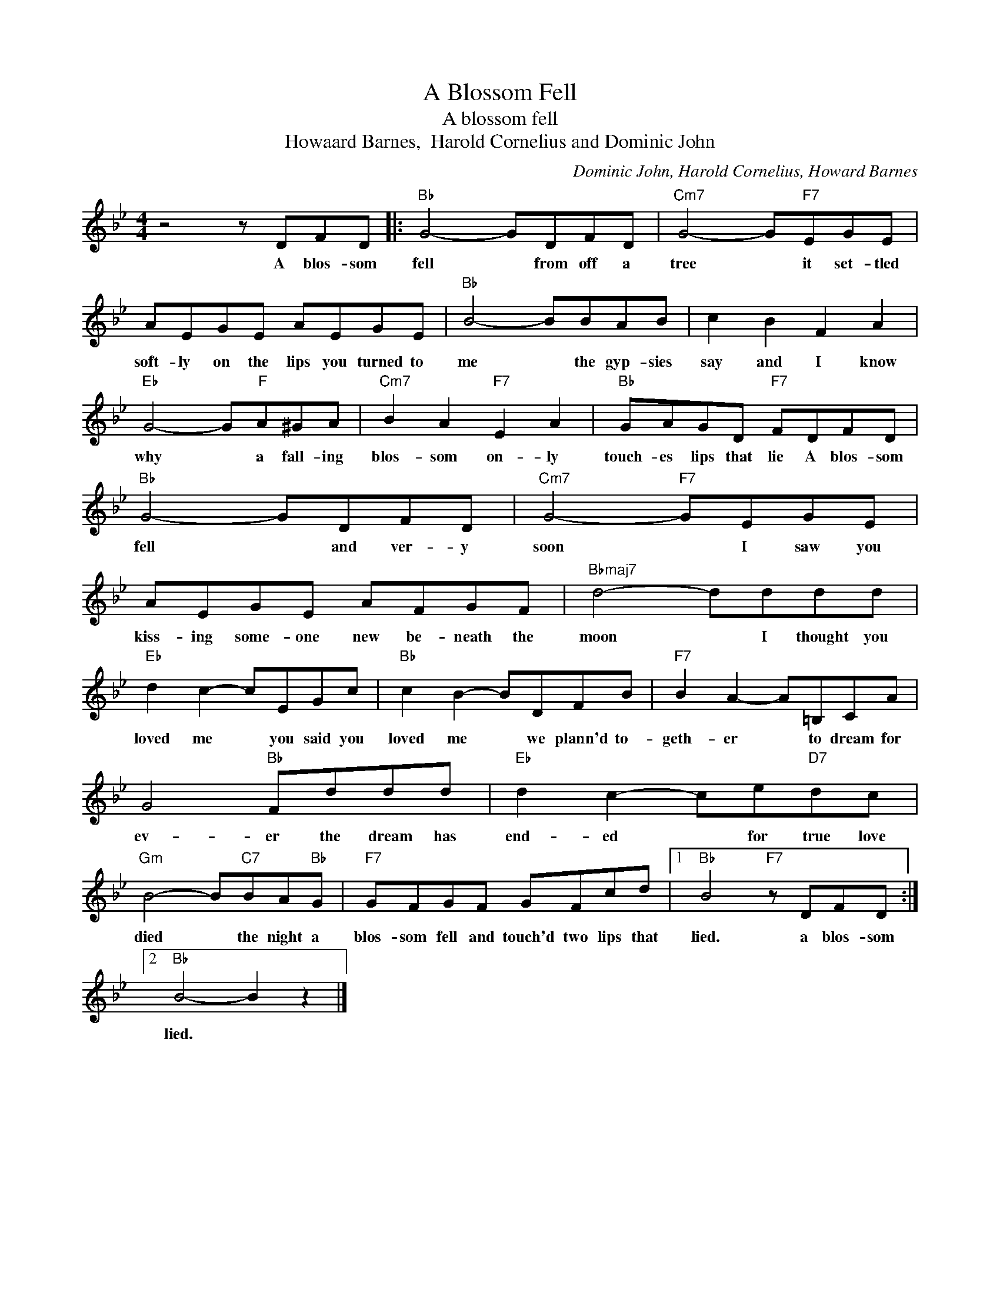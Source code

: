 X:1
T:A Blossom Fell
T:A blossom fell
T:Howaard Barnes,  Harold Cornelius and Dominic John
C:Dominic John, Harold Cornelius, Howard Barnes
Z:All Rights Reserved
L:1/8
M:4/4
K:Bb
V:1 treble 
%%MIDI program 4
V:1
 z4 z DFD |:"Bb" G4- GDFD |"Cm7" G4- G"F7"EGE | AEGE AEGE |"Bb" B4- BBAB | c2 B2 F2 A2 | %6
w: A blos- som|fell * from off a|tree * it set- tled|soft- ly on the lips you turned to|me * the gyp- sies|say and I know|
"Eb" G4- G"F"A^GA |"Cm7" B2 A2"F7" E2 A2 |"Bb" GAGD"F7" FDFD |"Bb" G4- GDFD |"Cm7" G4-"F7" GEGE | %11
w: why * a fall- ing|blos- som on- ly|touch- es lips that lie A blos- som|fell * and ver- y|soon * I saw you|
 AEGE AFGF |"Bbmaj7" d4- dddd |"Eb" d2 c2- cEGc |"Bb" c2 B2- BDFB |"F7" B2 A2- A=B,CA | %16
w: kiss- ing some- one new be- neath the|moon * I thought you|loved me * you said you|loved me * we plann'd to-|geth- er * to dream for|
 G4"Bb" Fddd |"Eb" d2 c2- ce"D7"dc |"Gm" B4- B"C7"BA"Bb"G |"F7" GFGF GFcd |1"Bb" B4"F7" z DFD :|2 %21
w: ev- er the dream has|end- ed * for true love|died * the night a|blos- som fell and touch'd two lips that|lied. a blos- som|
"Bb" B4- B2 z2 |] %22
w: lied. *|

